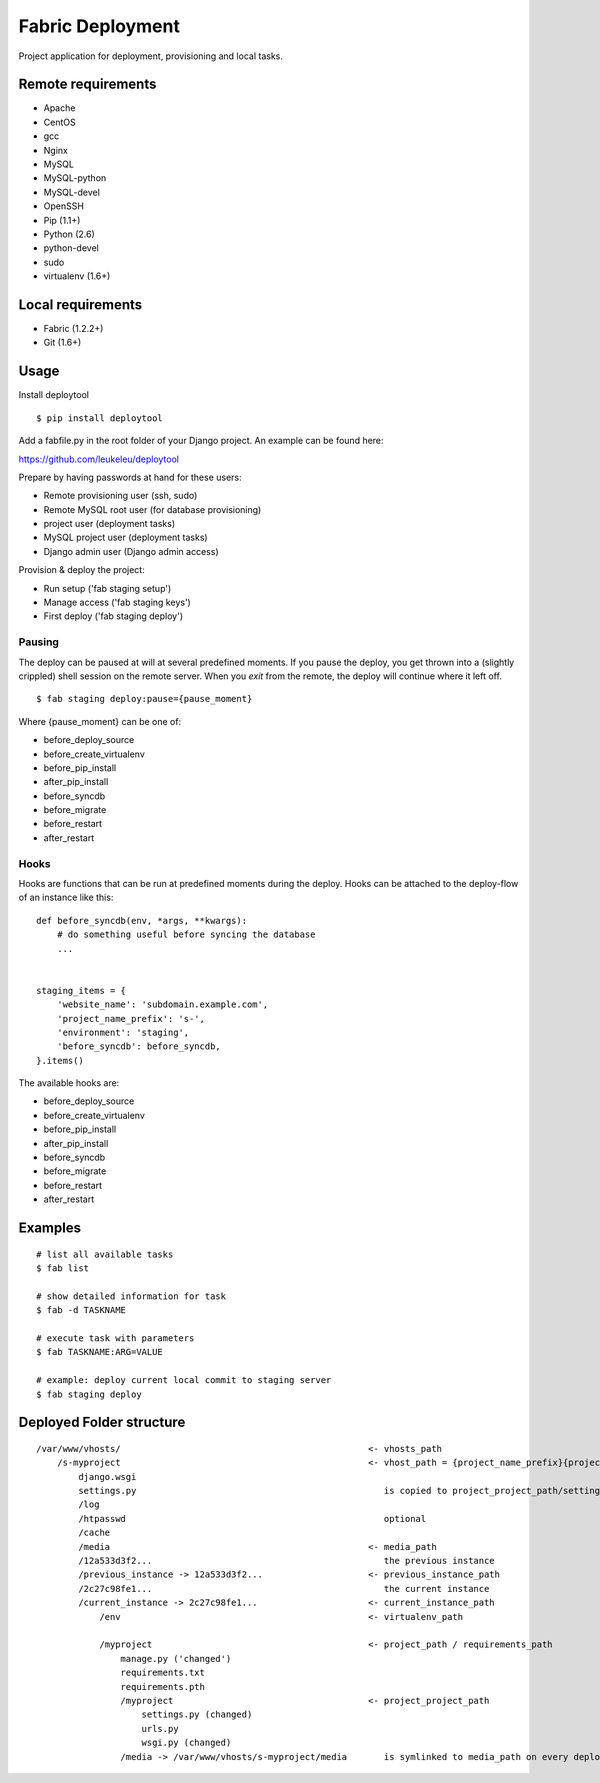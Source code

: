 =================
Fabric Deployment
=================

Project application for deployment, provisioning and local tasks.


Remote requirements
===================

* Apache
* CentOS
* gcc
* Nginx
* MySQL
* MySQL-python
* MySQL-devel
* OpenSSH
* Pip (1.1+)
* Python (2.6)
* python-devel
* sudo
* virtualenv (1.6+)


Local requirements
==================

* Fabric (1.2.2+)
* Git (1.6+)


Usage
=====

Install deploytool

::

    $ pip install deploytool


Add a fabfile.py in the root folder of your Django project. An example can be found here:

`https://github.com/leukeleu/deploytool <https://github.com/leukeleu/deploytool>`_

Prepare by having passwords at hand for these users:

* Remote provisioning user (ssh, sudo)
* Remote MySQL root user (for database provisioning)
* project user (deployment tasks)
* MySQL project user (deployment tasks)
* Django admin user (Django admin access)

Provision & deploy the project:

* Run setup ('fab staging setup')
* Manage access ('fab staging keys')
* First deploy ('fab staging deploy')


Pausing
-------

The deploy can be paused at will at several predefined moments.
If you pause the deploy, you get thrown into a (slightly crippled) shell session on the remote server.
When you `exit` from the remote, the deploy will continue where it left off.

::

    $ fab staging deploy:pause={pause_moment}

Where {pause_moment} can be one of:

* before_deploy_source
* before_create_virtualenv
* before_pip_install
* after_pip_install
* before_syncdb
* before_migrate
* before_restart
* after_restart


Hooks
-----

Hooks are functions that can be run at predefined moments during the deploy.
Hooks can be attached to the deploy-flow of an instance like this:

::

    def before_syncdb(env, *args, **kwargs):
        # do something useful before syncing the database
        ...


    staging_items = {
        'website_name': 'subdomain.example.com',
        'project_name_prefix': 's-',
        'environment': 'staging',
        'before_syncdb': before_syncdb,
    }.items()


The available hooks are:

* before_deploy_source
* before_create_virtualenv
* before_pip_install
* after_pip_install
* before_syncdb
* before_migrate
* before_restart
* after_restart


Examples
========

::

    # list all available tasks
    $ fab list

    # show detailed information for task
    $ fab -d TASKNAME

    # execute task with parameters
    $ fab TASKNAME:ARG=VALUE

    # example: deploy current local commit to staging server
    $ fab staging deploy


Deployed Folder structure
=========================

::

    /var/www/vhosts/                                               <- vhosts_path
        /s-myproject                                               <- vhost_path = {project_name_prefix}{project_name}
            django.wsgi
            settings.py                                               is copied to project_project_path/settings.py on every deploy
            /log
            /htpasswd                                                 optional
            /cache
            /media                                                 <- media_path
            /12a533d3f2...                                            the previous instance
            /previous_instance -> 12a533d3f2...                    <- previous_instance_path
            /2c27c98fe1...                                            the current instance
            /current_instance -> 2c27c98fe1...                     <- current_instance_path
                /env                                               <- virtualenv_path

                /myproject                                         <- project_path / requirements_path
                    manage.py ('changed')
                    requirements.txt
                    requirements.pth
                    /myproject                                     <- project_project_path
                        settings.py (changed)
                        urls.py
                        wsgi.py (changed)
                    /media -> /var/www/vhosts/s-myproject/media       is symlinked to media_path on every deploy
